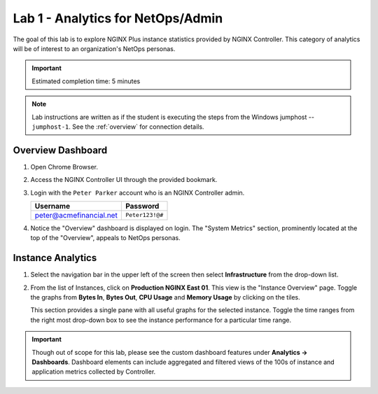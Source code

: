 Lab 1 - Analytics for NetOps/Admin
############################################

The goal of this lab is to explore NGINX Plus instance statistics provided by NGINX Controller.
This category of analytics will be of interest to an organization's NetOps personas.

.. IMPORTANT::
    Estimated completion time: 5 minutes

.. NOTE::
    Lab instructions are written as if the student is executing the steps
    from the Windows jumphost -- ``jumphost-1``. See the :ref:`overview` for connection details.

Overview Dashboard
-------------------

#. Open Chrome Browser.
#. Access the NGINX Controller UI through the provided bookmark.

   .. image:: ./media/M1L1ControllerBookmark.png
      :width: 400

#. Login with the ``Peter Parker`` account who is an NGINX Controller admin.

   +-------------------------+-----------------+
   |      Username           |    Password     |
   +=========================+=================+
   | peter@acmefinancial.net | ``Peter123!@#`` |
   +-------------------------+-----------------+

   .. image:: ./media/M1L1ControllerLogin.png
      :width: 400

#. Notice the "Overview" dashboard is displayed on login. The "System
   Metrics" section, prominently located at the top of the "Overview", appeals to NetOps personas.

   |Lab1MainDashboard|

Instance Analytics
-------------------

#. Select the navigation bar in the upper left of the screen then select **Infrastructure** from the drop-down list.

   .. image:: ./media/M3L1Infra.png
      :width: 200

#. From the list of Instances, click on **Production NGINX East 01**. 
   This view is the "Instance Overview" page. Toggle the graphs
   from **Bytes In**, **Bytes Out**, **CPU Usage** and **Memory Usage** by clicking on the tiles.

   |Lab1InstanceSelection|

   |Lab1InstanceDashboard|

   This section provides a single pane with all useful graphs for the selected instance.
   Toggle the time ranges from the right most drop-down box to see the instance performance for a
   particular time range.

   |Lab1InstanceAnalytics|

.. IMPORTANT::
   Though out of scope for this lab, please see the custom dashboard features under **Analytics -> Dashboards**.
   Dashboard elements can include aggregated and filtered views of the 100s of instance and application metrics collected by Controller.

.. |Lab1MainDashboard| image:: media/Lab1MainDashboard.png
   :width: 800
.. |ControllerBtn| image:: media/0ControllerBtn.png
   :width: 1.59722in
   :height: 0.98611in
.. |Infrastructure| image:: media/0Infrastructure.png
   :width: 2.46535in
   :height: 0.53394in
.. |Lab1InstanceSelection| image:: media/Lab1InstanceSelection.png
   :width: 800
.. |Lab1InstanceDashboard| image:: media/Lab1InstanceDashboard.png
   :width: 800
.. |Lab1InstanceAnalytics| image:: media/Lab1InstanceAnalytics.png
   :width: 800
